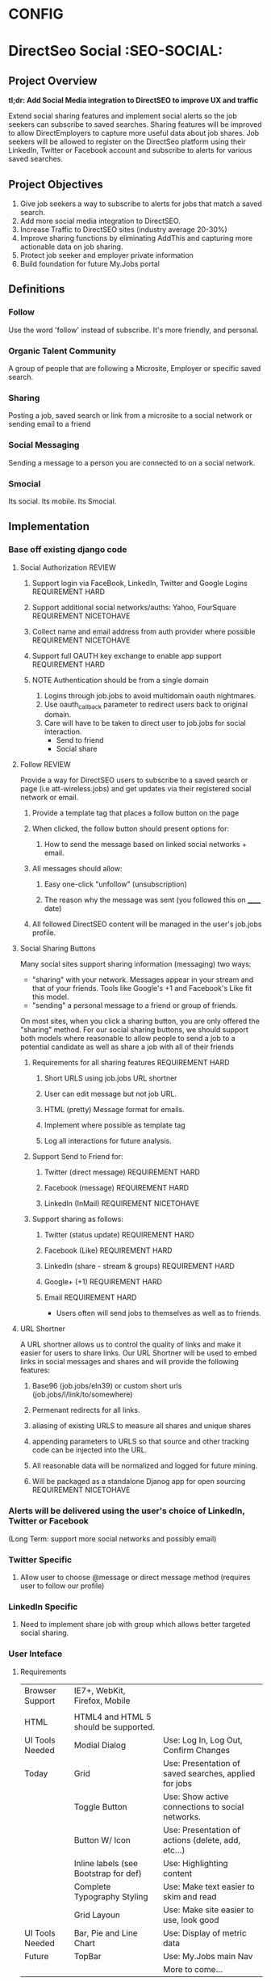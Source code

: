 * CONFIG
#+STARTUP: overview
#+STARTUP: hidestars
#+STARTUP: logdone
#+STARTUP: indent
#+PROPERTY: Effort_ALL  0:10 0:20 0:30 1:00 2:00 4:00 6:00 8:00
#+COLUMNS: %38ITEM(Details) %TAGS(Context) %7TODO(To Do) %5Effort(Time){:} %6CLOCKSUM{Total}
#+PROPERTY: Effort_ALL 0 0:10 0:20 0:30 1:00 2:00 3:00 4:00 8:00
#+TAGS: { OFFICE(o) DEVELOPMENT (v) TESTING (e) SYSADMIN (s) HOME(h) OTHER (t)} COMPUTER(c) PROJECT(j) READING(r) MEETING(m)
#+SEQ_TODO: TODO(t) PROPOSED (p) STARTED(s) WAITING(w) APPT(a) DELEGATED(l)| DONE(d) CANCELLED(c) DEFERRED(f)
  
* DirectSeo Social    :SEO-SOCIAL:
** Project Overview 
*tl;dr: Add Social Media integration to DirectSEO to improve UX and
traffic*

Extend social sharing features and implement social alerts so the job
seekers can subscribe to saved searches. Sharing features will be
improved to allow DirectEmployers to capture more useful data about
job shares. Job seekers will be allowed to register on the DirectSeo
platform using their LinkedIn, Twitter or Facebook account and
subscribe to alerts for various saved searches. 

** Project Objectives
   1. Give job seekers a way to subscribe to alerts for jobs that match a saved search.
   2. Add more social media integration to DirectSEO.
   3. Increase Traffic to DirectSEO sites (industry average 20-30%)
   4. Improve sharing functions by eliminating AddThis and capturing
      more actionable data on job sharing.
   5. Protect job seeker and employer private information
   6. Build foundation for future My.Jobs portal

** Definitions
*** Follow
Use the word 'follow' instead of subscribe. It's more friendly,
and personal.
*** Organic Talent Community
A group of people that are following a Microsite, Employer or specific
saved search.
*** Sharing
Posting a job, saved search or link from a microsite to a social
network or sending email to a friend
*** Social Messaging
Sending a message to a person you are connected to on a social network.
*** Smocial
Its social. Its mobile. Its Smocial.
** Implementation
*** Base off existing django code
**** Social Authorization                                            :REVIEW:
***** Support login via FaceBook, LinkedIn, Twitter and Google Logins :REQUIREMENT:HARD:
***** Support additional social networks/auths: Yahoo, FourSquare  :REQUIREMENT:NICETOHAVE:
***** Collect name and email address from auth provider where possible :REQUIREMENT:NICETOHAVE:
***** Support full OAUTH key exchange to enable app support :REQUIREMENT:HARD:
***** NOTE Authentication should be from a single domain 
1. Logins through job.jobs to avoid multidomain oauth nightmares.
2. Use oauth_callback parameter to redirect users back to original domain.
3. Care will have to be taken to direct user to job.jobs for social
   interaction.
   - Send to friend
   - Social share
**** Follow                                                       :REVIEW:
Provide a way for DirectSEO users to subscribe to a saved search or
page (i.e att-wireless.jobs) and get updates via their registered
social network or email. 
***** Provide a template tag that places a follow button on the page
***** When clicked, the follow button should present options for:
****** How to send the message based on linked social networks + email.
***** All messages should allow:
****** Easy one-click "unfollow" (unsubscription)
****** The reason why the message was sent (you followed this on ______ date)
***** All followed DirectSEO content will be managed in the user's job.jobs profile.
**** Social Sharing Buttons
Many social sites support sharing information (messaging) two ways: 

- "sharing" with your network. Messages appear in your stream and that
  of your friends. Tools like Google's +1 and Facebook's Like fit this model.
- "sending" a personal message to a friend or group of friends.

On most sites, when you click a sharing button, you are only offered
the "sharing" method. For our social sharing buttons, we should
support both models where reasonable to allow people to send a job to
a potential candidate as well as share a job with all of their friends

*****  Requirements for all sharing features           :REQUIREMENT:HARD:
****** Short URLS using job.jobs URL shortner
****** User can edit message but not job URL.
****** HTML (pretty) Message format for emails.
****** Implement where possible as template tag
****** Log all interactions for future analysis.
***** Support Send to Friend for:
****** Twitter (direct message)                       :REQUIREMENT:HARD:
****** Facebook (message)                             :REQUIREMENT:HARD:
****** LinkedIn (InMail)                        :REQUIREMENT:NICETOHAVE:
***** Support sharing as follows:
****** Twitter (status update)                        :REQUIREMENT:HARD:
****** Facebook (Like)                                :REQUIREMENT:HARD:
****** LinkedIn (share - stream & groups)             :REQUIREMENT:HARD:
****** Google+ (+1)                                   :REQUIREMENT:HARD:
****** Email                                          :REQUIREMENT:HARD:
- Users often will send jobs to themselves as well as to friends.
**** URL Shortner
A URL shortner allows us to control the quality of links and make it
easier for users to share links. Our URL Shortner will be used to
embed links in social messages and shares and will provide the
following features:
***** Base96 (job.jobs/eIn39) or custom short urls (job.jobs/l/link/to/somewhere)
***** Permenant redirects for all links.
***** aliasing of existing URLS to measure all shares and unique shares
***** appending parameters to URLS so that source and other tracking code can be injected into the URL.
***** All reasonable data will be normalized and logged for future mining.
***** Will be packaged as a standalone Djanog app for open sourcing :REQUIREMENT:NICETOHAVE:
*** Alerts will be delivered using the user's choice of LinkedIn, Twitter or Facebook 
(Long Term: support more social networks and possibly email)
*** Twitter Specific
**** Allow user to choose @message or direct message method (requires user to follow our profile)
*** LinkedIn Specific
**** Need to implement share job with group which allows better targeted social sharing.
*** User Inteface
**** Requirements
| Browser Support | IE7+, WebKit, Firefox, Mobile         |                                                       |
|                 |                                       |                                                       |
| HTML            | HTML4 and HTML 5 should be supported. |                                                       |
|-----------------+---------------------------------------+-------------------------------------------------------|
| UI Tools Needed | Modial Dialog                         | Use: Log In, Log Out, Confirm Changes                 |
| Today           | Grid                                  | Use: Presentation of saved searches, applied for jobs |
|                 | Toggle Button                         | Use: Show active connections to social networks.      |
|                 | Button W/ Icon                        | Use: Presentation of actions (delete, add, etc...)    |
|                 | Inline labels (see Bootstrap for def) | Use: Highlighting content                             |
|                 | Complete Typography Styling           | Use: Make text easier to skim and read                |
|                 | Grid Layoun                           | Use: Make site easier to use, look good               |
|-----------------+---------------------------------------+-------------------------------------------------------|
| UI Tools Needed | Bar, Pie and Line Chart               | Use: Display of metric data                           |
| Future          | TopBar                                | Use: My.Jobs main Nav                                 |
|                 |                                       | More to come...                                       |
|-----------------+---------------------------------------+-------------------------------------------------------|

** Potential Risks
*** 3rd Party API limitations
*** Must resist urge to do too much.
*** Don't be creepy. Make sure we respect end user privacy.

** Potential Ponies
    1. Open source ready Social Alerts app that can be used in other Django projects.
    2. DE Marketing: Growth of followers on Twitter, Facebook and LinkedIn should add considerable
       ability to generate future traffic to .jobs sites by simply posting/tweeting.
    3. User profile is the beginning of creating the infrastructure to
       implement App.ly
    4. Better *Social Recruiting* demos. Social sharing metrics and
       subscription metrics should play well to prospective members.
    5. Socially enhanced organic tallent communities that let
       microsite owner communicate with the community of people who
       are following a job.
** Market Analysis

| Feature            | Our Model (the new hotness)              | Old Busted Job Board Model   |
|--------------------+------------------------------------------+------------------------------|
| Talent Communities | Job Seeker Self-Selected.                | Based on resume search.      |
|                    | Opt-In                                   | Opt-Out                      |
|--------------------+------------------------------------------+------------------------------|
| Communication      | Always Opt-in                            | Spammy                       |
|                    | Via preferred social networks            | Via email. Limited viral.    |
|                    | (high potential for viral).              |                              |
|                    |                                          | Employers have to pay to     |
|                    | Job Seekers can share with individuals   | communicate with candidates. |
|                    | or their networks on their preferred     |                              |
|                    | social network.                          |                              |
|                    |                                          |                              |
|                    | Microsite owners can message via         |                              |
|                    | preferred social network                 |                              |
|                    |                                          |                              |
|--------------------+------------------------------------------+------------------------------|
| Privacy Model      | No Personally Identifiable               | Creepy.                      |
|                    | Information (PII) retained.              | Tell them your life story    |
|                    |                                          | and let the job board        |
|                    |                                          | 'monetize' you.              |
|--------------------+------------------------------------------+------------------------------|
| Community Model    | - By Location                            | Segmentation based on        |
|                    | - By Microsite                           | resume database fields.      |
|                    | - By Employer                            |                              |
|                    | - By Saved Search (interest)             |                              |
|--------------------+------------------------------------------+------------------------------|
| Profile            | Simple. An opt in and a panel            | Lots of work. Enter your     |
|                    | of job searches you are following        | resume and profile your self |
|--------------------+------------------------------------------+------------------------------|
| Login & Security   | Oauth/OpenID Facebook,LinkedIn, Twitter  | Username/Password            |
|                    | No usernames and passwords on Microsites |                              |
|                    | ever.                                    |                              |
|--------------------+------------------------------------------+------------------------------|

SendGrid Categories
| Category     | Description                                  | Sent by                     |
|--------------+----------------------------------------------+-----------------------------|
| Registration | Emails sent durring the registration process | email sent by reg. process  |
|--------------+----------------------------------------------+-----------------------------|
| Job_Search   | Email sent by job search.                    | must be job search reminder |
|--------------+----------------------------------------------+-----------------------------|
| Share        | Email share.                                 | Save/share                  |
|--------------+----------------------------------------------+-----------------------------|
| Password     | Password reset                               | Auth / Registration         |
|--------------+----------------------------------------------+-----------------------------|
| Admin        | Other admin notices                          | Automatic emails            |
|--------------+----------------------------------------------+-----------------------------|
| Newsletter   | E-newsletters                                |                             |
|--------------+----------------------------------------------+-----------------------------|

** Activities
*** DONE Meet with Katie to discuss social features.              :MEETING:
- Messaging
- Integrating with social media marketing programs
- Deliviering job seeker questions to Employers ?
- Features that will sell to members. More .jobs. 
  *
** Tasks
*** TODO Refactor existing My.Jobs
- [ ] Break code out of homebrew pattern and into standard django pattern.
- [ ] rebrand to myjobs
- [ ] remove customized social-auth to stock social auth (already done in code, just need to remove directory and change imports.
-
*** TODO Write CRUD views for profile
*** TODO Change from shorty to django-my-urls
*** TODO build django-social-share
*** TODO add in django-social-share
*** TODO move to DE Foundation Framework
** Archive
